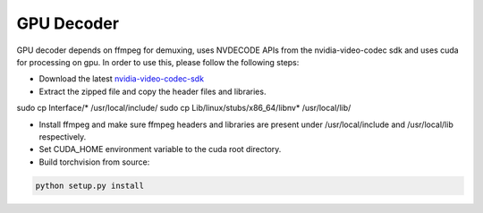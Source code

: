 GPU Decoder
===========

GPU decoder depends on ffmpeg for demuxing, uses NVDECODE APIs from the nvidia-video-codec sdk and uses cuda for processing on gpu. In order to use this, please follow the following steps:

* Download the latest `nvidia-video-codec-sdk <https://developer.nvidia.com/nvidia-video-codec-sdk/download>`_
* Extract the zipped file and copy the header files and libraries.

.. code:: bash

sudo cp Interface/* /usr/local/include/
sudo cp Lib/linux/stubs/x86_64/libnv* /usr/local/lib/

* Install ffmpeg and make sure ffmpeg headers and libraries are present under /usr/local/include and /usr/local/lib respectively.
* Set CUDA_HOME environment variable to the cuda root directory.
* Build torchvision from source:

.. code:: bash

    python setup.py install
